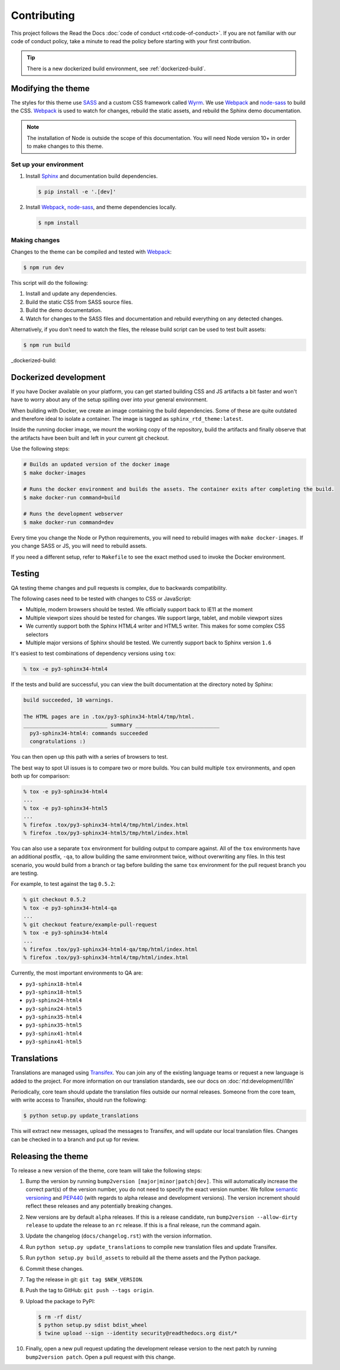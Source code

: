 ************
Contributing
************

This project follows the Read the Docs :doc:`code of conduct
<rtd:code-of-conduct>`. If you are not familiar with our code of conduct policy,
take a minute to read the policy before starting with your first contribution.

.. tip::
    There is a new dockerized build environment, see :ref:`dockerized-build`.

Modifying the theme
===================

The styles for this theme use SASS_ and a custom CSS framework called Wyrm_. We
use Webpack_ and node-sass_ to build the CSS. Webpack_ is used to watch for
changes, rebuild the static assets, and rebuild the Sphinx demo documentation.

.. note::
    The installation of Node is outside the scope of this documentation. You
    will need Node version 10+ in order to make changes to this theme.

Set up your environment
-----------------------

#. Install Sphinx_ and documentation build dependencies.

   .. code:: console

       $ pip install -e '.[dev]'

#. Install Webpack_, node-sass_, and theme dependencies locally.

   .. code:: console

       $ npm install

Making changes
--------------

Changes to the theme can be compiled and tested with Webpack_:

.. code:: console

    $ npm run dev

This script will do the following:

#. Install and update any dependencies.
#. Build the static CSS from SASS source files.
#. Build the demo documentation.
#. Watch for changes to the SASS files and documentation and rebuild everything
   on any detected changes.

Alternatively, if you don't need to watch the files, the release build script
can be used to test built assets:

.. code:: console

    $ npm run build

.. _Webpack: https://webpack.js.org/
.. _node-sass: https://github.com/sass/node-sass
.. _SASS: http://www.sass-lang.com
.. _Wyrm: http://www.github.com/snide/wyrm/
.. _Sphinx: http://www.sphinx-doc.org/en/stable/


_dockerized-build::

Dockerized development
======================

If you have Docker available on your platform, you can get started building CSS and JS artifacts a bit faster and won't have to worry about any of the setup spilling over into your general environment.

When building with Docker, we create an image containing the build dependencies. Some of these are quite outdated and therefore ideal to isolate a container. The image is tagged as ``sphinx_rtd_theme:latest``.

Inside the running docker image, we mount the working copy of the repository, build the artifacts and finally observe that the artifacts have been built and left in your current git checkout.

Use the following steps:

.. code-block:: console

    # Builds an updated version of the docker image
    $ make docker-images

    # Runs the docker environment and builds the assets. The container exits after completing the build.
    $ make docker-run command=build

    # Runs the development webserver
    $ make docker-run command=dev


Every time you change the Node or Python requirements, you will need to rebuild images with ``make docker-images``. If you change SASS or JS, you will need to rebuild assets.

If you need a different setup, refer to ``Makefile`` to see the exact method used to invoke the Docker environment.

Testing
=======

QA testing theme changes and pull requests is complex, due to backwards
compatibility.

The following cases need to be tested with changes to CSS or JavaScript:

* Multiple, modern browsers should be tested. We officially support back
  to IE11 at the moment
* Multiple viewport sizes should be tested for changes. We support large,
  tablet, and mobile viewport sizes
* We currently support both the Sphinx HTML4 writer and HTML5 writer. This makes
  for some complex CSS selectors
* Multiple major versions of Sphinx should be tested. We currently support back
  to Sphinx version ``1.6``

It's easiest to test combinations of dependency versions using ``tox``:

.. code:: console

    % tox -e py3-sphinx34-html4

If the tests and build are successful, you can view the built documentation at
the directory noted by Sphinx:

.. code:: console

    build succeeded, 10 warnings.

    The HTML pages are in .tox/py3-sphinx34-html4/tmp/html.
    ___________________________ summary ___________________________
      py3-sphinx34-html4: commands succeeded
      congratulations :)

You can then open up this path with a series of browsers to test.

The best way to spot UI issues is to compare two or more builds. You can build
multiple ``tox`` environments, and open both up for comparison:

.. code:: console

    % tox -e py3-sphinx34-html4
    ...
    % tox -e py3-sphinx34-html5
    ...
    % firefox .tox/py3-sphinx34-html4/tmp/html/index.html
    % firefox .tox/py3-sphinx34-html5/tmp/html/index.html

You can also use a separate ``tox`` environment for building output to compare
against. All of the ``tox`` environments have an additional postfix, ``-qa``, to
allow building the same environment twice, without overwriting any files. In
this test scenario, you would build from a branch or tag before building the
same ``tox`` environment for the pull request branch you are testing.

For example, to test against the tag ``0.5.2``:

.. code:: console

    % git checkout 0.5.2
    % tox -e py3-sphinx34-html4-qa
    ...
    % git checkout feature/example-pull-request
    % tox -e py3-sphinx34-html4
    ...
    % firefox .tox/py3-sphinx34-html4-qa/tmp/html/index.html
    % firefox .tox/py3-sphinx34-html4/tmp/html/index.html

Currently, the most important environments to QA are:

.. This list is purposely shorter than what we describe above. If we test all of
   the cases above, we'll be here all day. Python 3, HTML4/5 writer, and latest
   minor of each major Sphinx release should give us enough work.

* ``py3-sphinx18-html4``
* ``py3-sphinx18-html5``
* ``py3-sphinx24-html4``
* ``py3-sphinx24-html5``
* ``py3-sphinx35-html4``
* ``py3-sphinx35-html5``
* ``py3-sphinx41-html4``
* ``py3-sphinx41-html5``

Translations
============

Translations are managed using `Transifex`_. You can join any of the existing
language teams or request a new language is added to the project. For more
information on our translation standards, see our docs on
:doc:`rtd:development/i18n`

Periodically, core team should update the translation files outside our normal
releases. Someone from the core team, with write access to Transifex, should run
the following:

.. code:: console

    $ python setup.py update_translations

This will extract new messages, upload the messages to Transifex, and will
update our local translation files. Changes can be checked in to a branch and
put up for review.

.. _Transifex: https://www.transifex.com/readthedocs/sphinx-rtd-theme

Releasing the theme
===================

To release a new version of the theme, core team will take the following steps:

#. Bump the version by running ``bump2version [major|minor|patch|dev]``.
   This will automatically increase the correct part(s) of the version number,
   you do not need to specify the exact version number.
   We follow `semantic versioning`_ and `PEP440`_
   (with regards to alpha release and development versions). The version
   increment should reflect these releases and any potentially breaking changes.
#. New versions are by default ``alpha`` releases. If this is a release candidate,
   run ``bump2version --allow-dirty release`` to update the release to an ``rc``
   release. If this is a final release, run the command again.
#. Update the changelog (``docs/changelog.rst``) with the version information.
#. Run ``python setup.py update_translations`` to compile new translation files
   and update Transifex.
#. Run ``python setup.py build_assets`` to rebuild all the theme assets and the Python
   package.
#. Commit these changes.
#. Tag the release in git: ``git tag $NEW_VERSION``.
#. Push the tag to GitHub: ``git push --tags origin``.
#. Upload the package to PyPI:

   .. code:: console

      $ rm -rf dist/
      $ python setup.py sdist bdist_wheel
      $ twine upload --sign --identity security@readthedocs.org dist/*

#. Finally, open a new pull request updating the development release version to
   the next patch by running ``bump2version patch``. Open a pull request with
   this change.

.. _PEP440: https://www.python.org/dev/peps/pep-0440/
.. _semantic versioning: http://semver.org/
